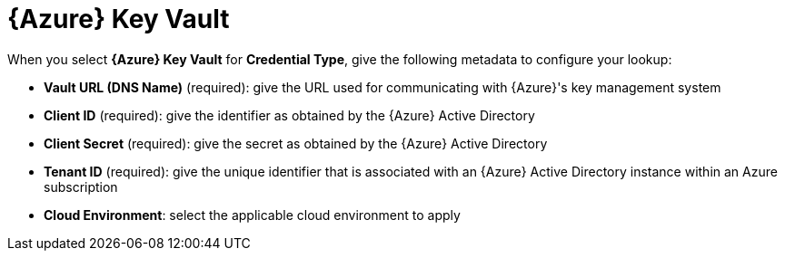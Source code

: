 [id="ref-azure-key-vault-lookup"]

= {Azure} Key Vault

When you select *{Azure} Key Vault* for *Credential Type*, give the following metadata to configure your lookup:

* *Vault URL (DNS Name)* (required): give the URL used for communicating with {Azure}'s key management system
* *Client ID* (required): give the identifier as obtained by the {Azure} Active Directory
* *Client Secret* (required): give the secret as obtained by the {Azure} Active Directory
* *Tenant ID* (required): give the unique identifier that is associated with an {Azure} Active Directory instance within an Azure subscription
* *Cloud Environment*: select the applicable cloud environment to apply

//The following is an example of a configured {Azure} KMS credential.

//image:credentials-create-azure-kms-credential.png[Azure KMS credential]
